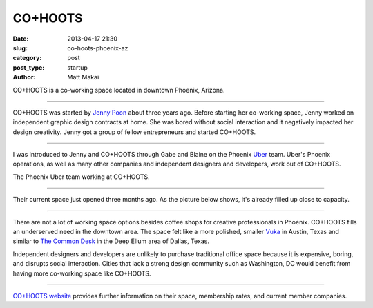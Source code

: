 CO+HOOTS
========

:date: 2013-04-17 21:30
:slug: co-hoots-phoenix-az
:category: post
:post_type: startup
:author: Matt Makai

CO+HOOTS is a co-working space located in downtown Phoenix, Arizona.


.. image:: ../img/130417-co-hoots-phoenix-az/co-hoots-logo.jpg
  :alt: CO+HOOTS letters on their wall.
  :width: 100%

----

CO+HOOTS was started by `Jenny Poon <https://twitter.com/poondingo>`_ about 
three years ago. Before starting her co-working space, Jenny worked on 
independent graphic design contracts at home. She was bored without social 
interaction and it negatively impacted her design creativity. Jenny got a 
group of fellow entrepreneurs and started CO+HOOTS.


.. image:: ../img/130417-co-hoots-phoenix-az/co-hoots-location.jpg
  :alt: Google Maps image of CO+HOOTS office location
  :width: 100%
  :target: http://goo.gl/maps/PbULQ

----


I was introduced to Jenny and CO+HOOTS through Gabe and Blaine on the 
Phoenix `Uber <https://www.uber.com/>`_ team. Uber's Phoenix operations,
as well as many other companies and independent designers and developers,
work out of CO+HOOTS.

.. image:: ../img/130417-co-hoots-phoenix-az/uber-team-at-co-hoots.jpg
  :alt: Uber team working at CO+HOOTS
  :width: 100%

The Phoenix Uber team working at CO+HOOTS.

----

Their current space just opened three months ago. As the picture below
shows, it's already filled up close to capacity.

.. image:: ../img/130417-co-hoots-phoenix-az/co-hoots-space.jpg
  :alt: Interior of CO+HOOTS working space
  :width: 100%

----

There are not a lot of working space options besides coffee shops for 
creative professionals in Phoenix. CO+HOOTS fills an underserved need in
the downtown area. The space felt like a more polished, smaller 
`Vuka <http://www.vukaaustin.com/>`_ in Austin, Texas
and similar to 
`The Common Desk <http://thecommondesk.com/>`_ in the Deep Ellum area of 
Dallas, Texas.

Independent designers and developers are unlikely to purchase traditional 
office space because it is expensive, boring, and disrupts social 
interaction. Cities that lack a strong design community such as Washington, 
DC would benefit from having more co-working space like CO+HOOTS.

.. image:: ../img/130417-co-hoots-phoenix-az/co-hoots-door-logo.jpg
  :alt: CO+HOOTS logo on its outside door
  :width: 100%

----

`CO+HOOTS website <http://www.cohoots.com/>`_ provides further information
on their space, membership rates, and current member companies.

